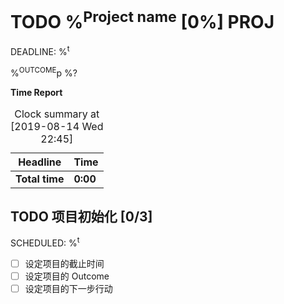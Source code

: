 * TODO %^{Project name} [0%]                                              :PROJ:
DEADLINE: %^t
:PROPERTIES:
:CREATED: %U
:END:
%^{OUTCOME}p
%?

*Time Report*
#+BEGIN: clocktable :scope subtree :maxlevel 3
#+CAPTION: Clock summary at [2019-08-14 Wed 22:45]
| Headline     | Time   |
|--------------+--------|
| *Total time* | *0:00* |
#+END:

** TODO 项目初始化 [0/3]
SCHEDULED: %^t

- [ ] 设定项目的截止时间
- [ ] 设定项目的 Outcome
- [ ] 设定项目的下一步行动
